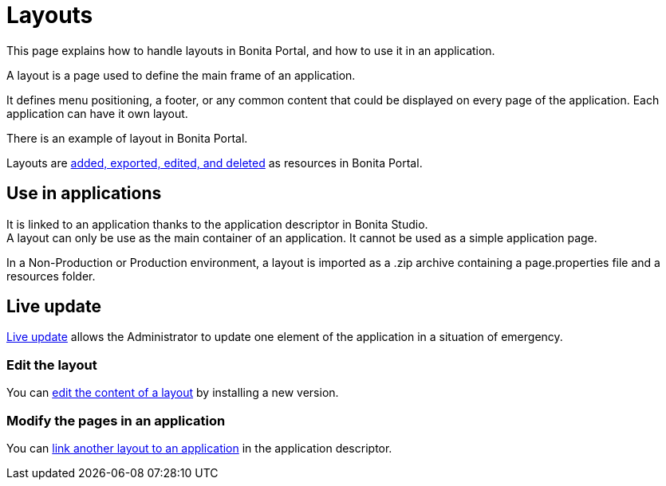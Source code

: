 = Layouts
:description: This page explains how to handle layouts in Bonita Portal, and how to use it in an application.

This page explains how to handle layouts in Bonita Portal, and how to use it in an application.

A layout is a page used to define the main frame of an application.

It defines menu positioning, a footer, or any common content that could be displayed on every page of the application.
Each application can have it own layout.

There is an example of layout in Bonita Portal.

Layouts are xref:resource-management.adoc[added, exported, edited, and deleted] as resources in Bonita Portal.

== Use in applications

It is linked to an application thanks to the application descriptor in Bonita Studio. +
A layout can only be use as the main container of an application. It cannot be used as a simple application page.

In a Non-Production or Production environment, a layout is imported as a .zip archive containing a page.properties file and a resources folder.

== Live update

xref:live-update.adoc[Live update] allows the Administrator to update one element of the application in a situation of emergency.

=== Edit the layout

You can xref:resource-management.adoc#modify[edit the content of a layout] by installing a new version.

=== Modify the pages in an application

You can xref:applications.adoc#define-navigation[link another layout to an application] in the application descriptor.
